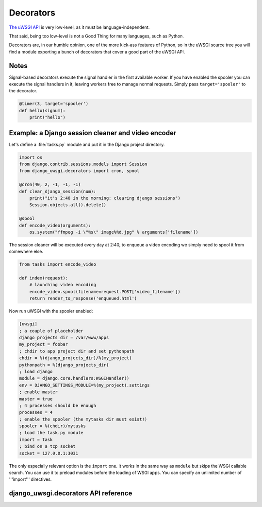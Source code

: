 Decorators
==========

`The uWSGI API <http://uwsgi-docs.readthedocs.org/en/latest/PythonModule.html>`_ is very low-level, as it must be language-independent.

That said, being too low-level is not a Good Thing for many languages, such as Python.

Decorators are, in our humble opinion, one of the more kick-ass features of Python, so in the uWSGI source tree you will find a module exporting a bunch of decorators that cover a good part of the uWSGI API.




Notes
-----

Signal-based decorators execute the signal handler in the first available worker.
If you have enabled the spooler you can execute the signal handlers in it, leaving workers free to manage normal requests. Simply pass ``target='spooler'`` to the decorator.

.. code-block:: py

    @timer(3, target='spooler')
    def hello(signum):
        print("hello")


Example: a Django session cleaner and video encoder
---------------------------------------------------

Let's define a :file:`tasks.py` module and put it in the Django project directory.

.. code-block:: py

    import os
    from django.contrib.sessions.models import Session
    from django_uwsgi.decorators import cron, spool

    @cron(40, 2, -1, -1, -1)
    def clear_django_session(num):
        print("it's 2:40 in the morning: clearing django sessions")
        Session.objects.all().delete()

    @spool
    def encode_video(arguments):
        os.system("ffmpeg -i \"%s\" image%%d.jpg" % arguments['filename'])

The session cleaner will be executed every day at 2:40, to enqueue a video encoding we simply need to spool it from somewhere else.

.. code-block:: py

    from tasks import encode_video

    def index(request):
        # launching video encoding
        encode_video.spool(filename=request.POST['video_filename'])
        return render_to_response('enqueued.html')

Now run uWSGI with the spooler enabled:

.. code-block:: ini

    [uwsgi]
    ; a couple of placeholder
    django_projects_dir = /var/www/apps
    my_project = foobar
    ; chdir to app project dir and set pythonpath
    chdir = %(django_projects_dir)/%(my_project)
    pythonpath = %(django_projects_dir)
    ; load django
    module = django.core.handlers:WSGIHandler()
    env = DJANGO_SETTINGS_MODULE=%(my_project).settings
    ; enable master
    master = true
    ; 4 processes should be enough
    processes = 4
    ; enable the spooler (the mytasks dir must exist!)
    spooler = %(chdir)/mytasks
    ; load the task.py module
    import = task
    ; bind on a tcp socket
    socket = 127.0.0.1:3031

The only especially relevant option is the ``import`` one. It works in the same way as ``module`` but skips the WSGI callable search.
You can use it to preload modules before the loading of WSGI apps. You can specify an unlimited number of '''import''' directives.


django_uwsgi.decorators API reference
-----------------------------

.. default-domain:: py

.. module:: django_uwsgi.decorators

.. function:: postfork(func)

   uWSGI is a preforking (or "fork-abusing") server, so you might need to execute a fixup task after each ``fork()``. The ``postfork`` decorator is just the ticket.
   You can declare multiple ``postfork`` tasks. Each decorated function will be executed in sequence after each ``fork()``.

   .. code-block:: py

      @postfork
      def reconnect_to_db():
          myfoodb.connect()

      @postfork
      def hello_world():
          print("Hello World")

.. function:: spool(func)

   The uWSGI `spooler <http://uwsgi-docs.readthedocs.org/en/latest/Spooler.html>`_ can be very useful. Compared to Celery or other queues it is very "raw". The ``spool`` decorator will help!

   .. code-block:: py

      @spool
      def a_long_long_task(arguments):
          print(arguments)
          for i in xrange(0, 10000000):
              time.sleep(0.1)

      @spool
      def a_longer_task(args):
          print(args)
          for i in xrange(0, 10000000):
              time.sleep(0.5)

      # enqueue the tasks
      a_long_long_task.spool(foo='bar',hello='world')
      a_longer_task.spool({'pippo':'pluto'})

   The functions will automatically return ``uwsgi.SPOOL_OK`` so they will be executed one time independently by their return status.

.. XXX: What does the above mean?

.. function:: spoolforever(func)

   Use ``spoolforever`` when you want to continuously execute a spool task.
   A ``@spoolforever`` task will always return ``uwsgi.SPOOL_RETRY``.

   .. code-block:: py

     @spoolforever
     def a_longer_task(args):
         print(args)
         for i in xrange(0, 10000000):
             time.sleep(0.5)

     # enqueue the task
     a_longer_task.spool({'pippo':'pluto'})



.. function:: spoolraw(func)

  Advanced users may want to control the return value of a task.


   .. code-block:: py

      @spoolraw
      def a_controlled_task(args):
          if args['foo'] == 'bar':
              return uwsgi.SPOOL_OK
          return uwsgi.SPOOL_RETRY

      a_controlled_task.spool(foo='bar')

.. function:: rpc("name", func)

   uWSGI `RPC <http://uwsgi-docs.readthedocs.org/en/latest/RPC.html>`_ is the fastest way to remotely call functions in applications hosted in uWSGI instances. You can easily define exported functions with the @rpc decorator.

   .. code-block:: py

      @rpc('helloworld')
      def ciao_mondo_function():
          return "Hello World"

.. function:: signal(num)(func)

   You can register signals for the `signal framework <http://uwsgi-docs.readthedocs.org/en/latest/Signals.html>`_ in one shot.

   .. code-block:: py

       @signal(17)
       def my_signal(num):
           print("i am signal %d" % num)

.. function:: timer(interval, func)

   Execute a function at regular intervals.

   .. code-block:: py

      @timer(3)
      def three_seconds(num):
          print("3 seconds elapsed")

.. function:: rbtimer(interval, func)

   Works like @timer but using red black timers.

.. XXX: What the hell does _that_ mean?

.. function:: cron(min, hour, day, mon, wday, func)


   Easily register functions for the `CronInterface <http://uwsgi-docs.readthedocs.org/en/latest/CronInterface.html>`_.

   .. code-block:: py

      @cron(59, 3, -1, -1, -1)
      def execute_me_at_three_and_fiftynine(num):
          print("it's 3:59 in the morning")

   Since 1.2, a new syntax is supported to simulate ``crontab``-like intervals (every Nth minute, etc.). ``*/5 * * * *`` can be specified in uWSGI like thus:

   .. code-block:: py

      @cron(-5, -1, -1, -1, -1)
      def execute_me_every_five_min(num):
          print("5 minutes, what a long time!")

.. function:: filemon(path, func)

   Execute a function every time a file/directory is modified.

   .. code-block:: py

        @filemon("/tmp")
        def tmp_has_been_modified(num):
            print("/tmp directory has been modified. Great magic is afoot")

.. function:: erlang(process_name, func)

   Map a function as an `Erlang <http://uwsgi-docs.readthedocs.org/en/latest/Erlang.html>` process.

   .. code-block:: py

        @erlang('foobar')
        def hello():
            return "Hello"


.. function:: thread(func)

    Mark function to be executed in a separate thread.

    .. important:: Threading must be enabled in uWSGI with the ``enable-threads`` or ``threads <n>`` option.

    .. code-block:: py

        @thread
        def a_running_thread():
            while True:
                time.sleep(2)
                print("i am a no-args thread")

        @thread
        def a_running_thread_with_args(who):
            while True:
                time.sleep(2)
                print("Hello %s (from arged-thread)" % who)

        a_running_thread()
        a_running_thread_with_args("uWSGI")

    You may also combine ``@thread`` with ``@postfork`` to spawn the postfork handler in a new thread in the freshly spawned worker.

    .. code-block:: py

        @postfork
        @thread
        def a_post_fork_thread():
            while True:
                time.sleep(3)
                print("Hello from a thread in worker %d" % uwsgi.worker_id())

.. function:: lock(func)

    This decorator will execute a function in fully locked environment, making it impossible for other workers or threads (or the master, if you're foolish or brave enough) to run it simultaneously.
    Obviously this may be combined with @postfork.

    .. code-block:: py

        @lock
        def dangerous_op():
            print("Concurrency is for fools!")


.. function:: mulefunc([mulespec], func)

    Offload the execution of the function to a `mule <http://uwsgi-docs.readthedocs.org/en/latest/Mules.html>`. When the offloaded function is called, it will return immediately and execution is delegated to a mule.

    .. code-block:: py

        @mulefunc
        def i_am_an_offloaded_function(argument1, argument2):
            print argument1,argument2

    You may also specify a mule ID or mule farm to run the function on. Please remember to register your function with a uwsgi import configuration option.

    .. code-block:: py

        @mulefunc(3)
        def on_three():
            print "I'm running on mule 3."

        @mulefunc('old_mcdonalds_farm')
        def on_mcd():
            print "I'm running on a mule on Old McDonalds' farm."

.. function:: harakiri(time, func)

    Starting from uWSGI 1.3-dev, a customizable secondary :term:`harakiri` subsystem has been added. You can use this decorator to kill a worker if the given call is taking too long.

    .. code-block:: py

        @harakiri(10)
        def slow_function(foo, bar):
            for i in range(0, 10000):
                for y in range(0, 10000):
                    pass

        # or the alternative lower level api

        uwsgi.set_user_harakiri(30) # you have 30 seconds. fight!
        slow_func()
        uwsgi.set_user_harakiri(0) # clear the timer, all is well


.. _Emperor: http://uwsgi-docs.readthedocs.org/en/latest/Emperor.html
